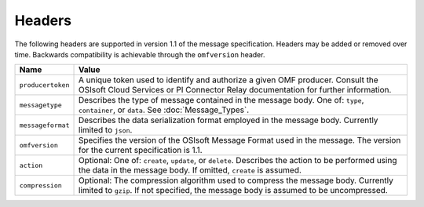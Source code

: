 Headers
=======

The following headers are supported in version 1.1 of the message specification. Headers may 
be added or removed over time. Backwards compatibility is achievable through the ``omfversion`` header. 

=================    ========================================================================================
Name                 Value
=================    ========================================================================================
``producertoken``    A unique token used to identify and authorize a given OMF producer. Consult the OSIsoft 
                     Cloud Services or PI Connector Relay documentation for further information. 
``messagetype``      Describes the type of message contained in the message body. One of: 
                     ``type``, ``container``, or ``data``. See :doc:`Message_Types`.
``messageformat``    Describes the data serialization format employed in the message body. Currently 
                     limited to ``json``.
``omfversion``       Specifies the version of the OSIsoft Message Format used in the message. The version for the current specification is 1.1.
``action``           Optional: One of: ``create``, ``update``, or ``delete``. Describes the action to be 
                     performed using the data in the message body. If omitted, ``create`` is assumed.
``compression``	     Optional: The compression algorithm used to compress the message body. Currently 
                     limited to ``gzip``. If not specified, the message body is assumed to be uncompressed.
=================    ========================================================================================
